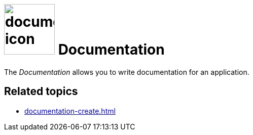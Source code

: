 = image:documentation-icon.png[width=100] Documentation
//https://community.neptune-software.com/documentation/resources/documentation/documentation

The _Documentation_ allows you to write documentation for an application.

== Related topics
* xref:documentation-create.adoc[]